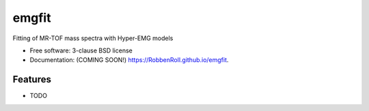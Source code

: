 ======
emgfit
======

.. image:: https://img.shields.io/travis/RobbenRoll/emgfit.svg
        :target: https://travis-ci.org/RobbenRoll/emgfit

.. image:: https://img.shields.io/pypi/v/emgfit.svg
        :target: https://pypi.python.org/pypi/emgfit


Fitting of MR-TOF mass spectra with Hyper-EMG models

* Free software: 3-clause BSD license
* Documentation: (COMING SOON!) https://RobbenRoll.github.io/emgfit.

Features
--------

* TODO
